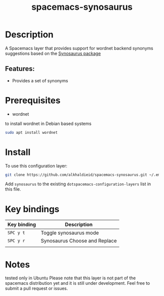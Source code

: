 #+TITLE: spacemacs-synosaurus

#+TAGS: fun|layer


* Table of Contents                     :TOC_5_gh:noexport:
- [[#description][Description]]
  - [[#features][Features:]]
- [[#prerequisites][Prerequisites]]
- [[#install][Install]]
- [[#key-bindings][Key bindings]]
- [[#notes][Notes]]

* Description
A Spacemacs layer that provides support for wordnet backend synonyms suggestions based on the [[https://github.com/hpdeifel/synosaurus][Synosaurus package]]

** Features:
- Provides a set of synonyms
* Prerequisites
  - wordnet
  to install wordnet in Debian based systems
#+BEGIN_SRC bash
sudo apt install wordnet
#+END_SRC

* Install
To use this configuration layer:

#+BEGIN_SRC bash
git clone https://github.com/alkhaldieid/spacemacs-synosaurus.git ~/.emacs.d/private/synosaurus
#+END_SRC

Add =synosaurus= to the existing =dotspacemacs-configuration-layers= list in this
file.

* Key bindings

| Key binding | Description                   |
|-------------+-------------------------------|
| ~SPC y t~   | Toggle synosaurus mode        |
| ~SPC y r~   | Synosaurus Choose and Replace |
|             |                               |

* Notes
tested only in Ubuntu
Please note that this layer is not part of the spacemacs distribution yet and it is still under development.
Feel free to submit a pull request or issues.
#
